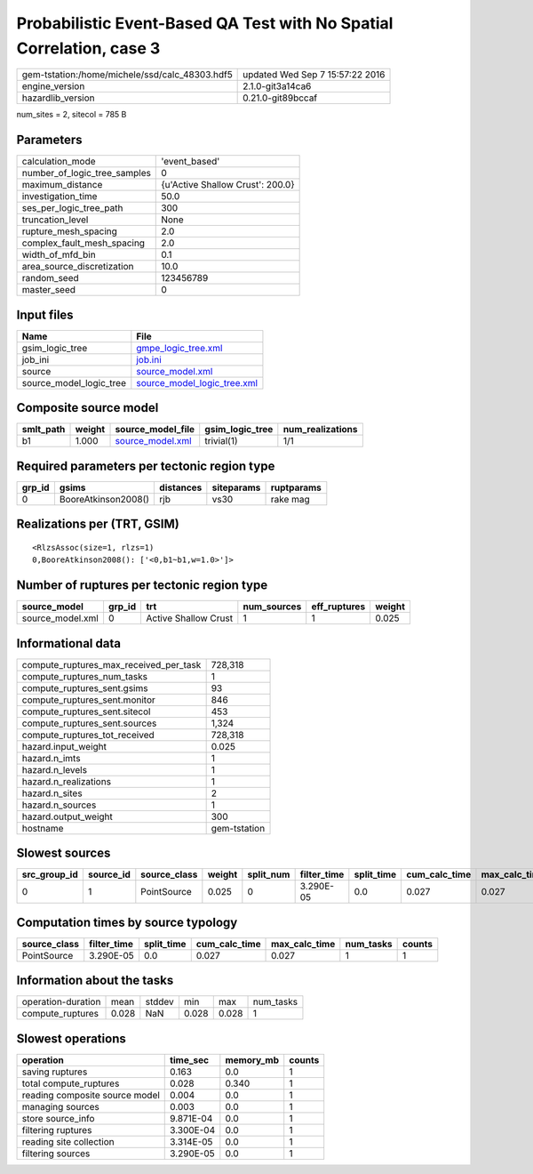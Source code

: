 Probabilistic Event-Based QA Test with No Spatial Correlation, case 3
=====================================================================

============================================== ================================
gem-tstation:/home/michele/ssd/calc_48303.hdf5 updated Wed Sep  7 15:57:22 2016
engine_version                                 2.1.0-git3a14ca6                
hazardlib_version                              0.21.0-git89bccaf               
============================================== ================================

num_sites = 2, sitecol = 785 B

Parameters
----------
============================ ================================
calculation_mode             'event_based'                   
number_of_logic_tree_samples 0                               
maximum_distance             {u'Active Shallow Crust': 200.0}
investigation_time           50.0                            
ses_per_logic_tree_path      300                             
truncation_level             None                            
rupture_mesh_spacing         2.0                             
complex_fault_mesh_spacing   2.0                             
width_of_mfd_bin             0.1                             
area_source_discretization   10.0                            
random_seed                  123456789                       
master_seed                  0                               
============================ ================================

Input files
-----------
======================= ============================================================
Name                    File                                                        
======================= ============================================================
gsim_logic_tree         `gmpe_logic_tree.xml <gmpe_logic_tree.xml>`_                
job_ini                 `job.ini <job.ini>`_                                        
source                  `source_model.xml <source_model.xml>`_                      
source_model_logic_tree `source_model_logic_tree.xml <source_model_logic_tree.xml>`_
======================= ============================================================

Composite source model
----------------------
========= ====== ====================================== =============== ================
smlt_path weight source_model_file                      gsim_logic_tree num_realizations
========= ====== ====================================== =============== ================
b1        1.000  `source_model.xml <source_model.xml>`_ trivial(1)      1/1             
========= ====== ====================================== =============== ================

Required parameters per tectonic region type
--------------------------------------------
====== =================== ========= ========== ==========
grp_id gsims               distances siteparams ruptparams
====== =================== ========= ========== ==========
0      BooreAtkinson2008() rjb       vs30       rake mag  
====== =================== ========= ========== ==========

Realizations per (TRT, GSIM)
----------------------------

::

  <RlzsAssoc(size=1, rlzs=1)
  0,BooreAtkinson2008(): ['<0,b1~b1,w=1.0>']>

Number of ruptures per tectonic region type
-------------------------------------------
================ ====== ==================== =========== ============ ======
source_model     grp_id trt                  num_sources eff_ruptures weight
================ ====== ==================== =========== ============ ======
source_model.xml 0      Active Shallow Crust 1           1            0.025 
================ ====== ==================== =========== ============ ======

Informational data
------------------
====================================== ============
compute_ruptures_max_received_per_task 728,318     
compute_ruptures_num_tasks             1           
compute_ruptures_sent.gsims            93          
compute_ruptures_sent.monitor          846         
compute_ruptures_sent.sitecol          453         
compute_ruptures_sent.sources          1,324       
compute_ruptures_tot_received          728,318     
hazard.input_weight                    0.025       
hazard.n_imts                          1           
hazard.n_levels                        1           
hazard.n_realizations                  1           
hazard.n_sites                         2           
hazard.n_sources                       1           
hazard.output_weight                   300         
hostname                               gem-tstation
====================================== ============

Slowest sources
---------------
============ ========= ============ ====== ========= =========== ========== ============= ============= =========
src_group_id source_id source_class weight split_num filter_time split_time cum_calc_time max_calc_time num_tasks
============ ========= ============ ====== ========= =========== ========== ============= ============= =========
0            1         PointSource  0.025  0         3.290E-05   0.0        0.027         0.027         1        
============ ========= ============ ====== ========= =========== ========== ============= ============= =========

Computation times by source typology
------------------------------------
============ =========== ========== ============= ============= ========= ======
source_class filter_time split_time cum_calc_time max_calc_time num_tasks counts
============ =========== ========== ============= ============= ========= ======
PointSource  3.290E-05   0.0        0.027         0.027         1         1     
============ =========== ========== ============= ============= ========= ======

Information about the tasks
---------------------------
================== ===== ====== ===== ===== =========
operation-duration mean  stddev min   max   num_tasks
compute_ruptures   0.028 NaN    0.028 0.028 1        
================== ===== ====== ===== ===== =========

Slowest operations
------------------
============================== ========= ========= ======
operation                      time_sec  memory_mb counts
============================== ========= ========= ======
saving ruptures                0.163     0.0       1     
total compute_ruptures         0.028     0.340     1     
reading composite source model 0.004     0.0       1     
managing sources               0.003     0.0       1     
store source_info              9.871E-04 0.0       1     
filtering ruptures             3.300E-04 0.0       1     
reading site collection        3.314E-05 0.0       1     
filtering sources              3.290E-05 0.0       1     
============================== ========= ========= ======